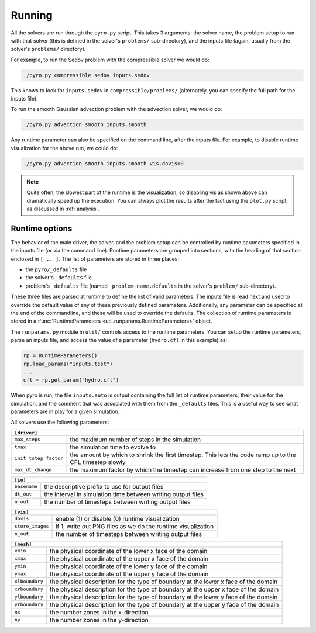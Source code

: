 Running
=======

All the solvers are run through the ``pyro.py`` script. This takes 3
arguments: the solver name, the problem setup to run with that solver
(this is defined in the solver's ``problems/`` sub-directory), and the
inputs file (again, usually from the solver's ``problems/``
directory).

For example, to run the Sedov problem with the compressible solver we would do:

.. code-block:: none

   ./pyro.py compressible sedov inputs.sedov

This knows to look for ``inputs.sedov`` in ``compressible/problems/``
(alternately, you can specify the full path for the inputs file).

To run the smooth Gaussian advection problem with the advection solver, we would do:

.. code-block:: none

   ./pyro.py advection smooth inputs.smooth

Any runtime parameter can also be specified on the command line, after
the inputs file. For example, to disable runtime visualization for the
above run, we could do:

.. code-block:: none

   ./pyro.py advection smooth inputs.smooth vis.dovis=0


.. note::

   Quite often, the slowest part of the runtime is the visualization, so disabling
   vis as shown above can dramatically speed up the execution.  You can always
   plot the results after the fact using the ``plot.py`` script, as discussed
   in  :ref:`analysis`.

Runtime options
---------------

The behavior of the main driver, the solver, and the problem setup can
be controlled by runtime parameters specified in the inputs file (or
via the command line). Runtime parameters are grouped into sections,
with the heading of that section enclosed in ``[ .. ]``. The list of
parameters are stored in three places:

* the ``pyro/_defaults`` file
* the solver's ``_defaults`` file
* problem's ``_defaults`` file (named ``_problem-name.defaults`` in the
  solver's ``problem/`` sub-directory).

These three files are parsed at runtime to define the list of valid
parameters. The inputs file is read next and used to override the
default value of any of these previously defined
parameters. Additionally, any parameter can be specified at the end of
the commandline, and these will be used to override the defaults. The
collection of runtime parameters is stored in a
:func:`RuntimeParameters <util.runparams.RuntimeParameters>` object.

The ``runparams.py`` module in ``util/`` controls access to the runtime
parameters. You can setup the runtime parameters, parse an inputs
file, and access the value of a parameter (``hydro.cfl`` in this example)
as:

.. code-block:: python

   rp = RuntimeParameters()
   rp.load_params("inputs.test")
   ...
   cfl = rp.get_param("hydro.cfl")

When pyro is run, the file ``inputs.auto`` is output containing the
full list of runtime parameters, their value for the simulation, and
the comment that was associated with them from the ``_defaults``
files. This is a useful way to see what parameters are in play for a
given simulation.

All solvers use the following parameters:

+-------------------------------------------------------------------------------------------------------------------------------+
| ``[driver]``                                                                                                                  |
+=====================+=========================================================================================================+
|``max_steps``        | the maximum number of steps in the simulation                                                           |
+---------------------+---------------------------------------------------------------------------------------------------------+
|``tmax``             | the simulation time to evolve to                                                                        |
+---------------------+---------------------------------------------------------------------------------------------------------+
|``init_tstep_factor``| the amount by which to shrink the first timestep. This lets the code ramp up to the CFL timestep slowly |
+---------------------+---------------------------------------------------------------------------------------------------------+
|``max_dt_change``    | the maximum factor by which the timestep can increase from one step to the next                         |
+---------------------+---------------------------------------------------------------------------------------------------------+

+-------------------------------------------------------------------------------------------------------------------------------+
| ``[io]``                                                                                                                      |
+=====================+=========================================================================================================+
|``basename``         | the descriptive prefix to use for output files                                                          |
+---------------------+---------------------------------------------------------------------------------------------------------+
|``dt_out``           | the interval in simulation time between writing output files                                            |
+---------------------+---------------------------------------------------------------------------------------------------------+
|``n_out``            | the number of timesteps between writing output files                                                    |
+---------------------+---------------------------------------------------------------------------------------------------------+

+-------------------------------------------------------------------------------------------------------------------------------+
| ``[vis]``                                                                                                                     |
+=====================+=========================================================================================================+
|``dovis``            | enable (1) or disable (0) runtime visualization                                                         |
+---------------------+---------------------------------------------------------------------------------------------------------+
|``store_images``     | if 1, write out PNG files as we do the runtime visualization                                            |
+---------------------+---------------------------------------------------------------------------------------------------------+
|``n_out``            | the number of timesteps between writing output files                                                    |
+---------------------+---------------------------------------------------------------------------------------------------------+

+-------------------------------------------------------------------------------------------------------------------------------+
| ``[mesh]``                                                                                                                    |
+=====================+=========================================================================================================+
|``xmin``             | the physical coordinate of the lower x face of the domain                                               |
+---------------------+---------------------------------------------------------------------------------------------------------+
|``xmax``             | the physical coordinate of the upper x face of the domain                                               |
+---------------------+---------------------------------------------------------------------------------------------------------+
|``ymin``             | the physical coordinate of the lower y face of the domain                                               |
+---------------------+---------------------------------------------------------------------------------------------------------+
|``ymax``             | the physical coordinate of the upper y face of the domain                                               |
+---------------------+---------------------------------------------------------------------------------------------------------+
|``xlboundary``       | the physical description for the type of boundary at the lower x face of the domain                     |
+---------------------+---------------------------------------------------------------------------------------------------------+
|``xrboundary``       | the physical description for the type of boundary at the upper x face of the domain                     |
+---------------------+---------------------------------------------------------------------------------------------------------+
|``ylboundary``       | the physical description for the type of boundary at the lower y face of the domain                     |
+---------------------+---------------------------------------------------------------------------------------------------------+
|``yrboundary``       | the physical description for the type of boundary at the upper y face of the domain                     |
+---------------------+---------------------------------------------------------------------------------------------------------+
|``nx``               | the number zones in the x-direction                                                                     |
+---------------------+---------------------------------------------------------------------------------------------------------+
|``ny``               | the number zones in the y-direction                                                                     |
+---------------------+---------------------------------------------------------------------------------------------------------+
